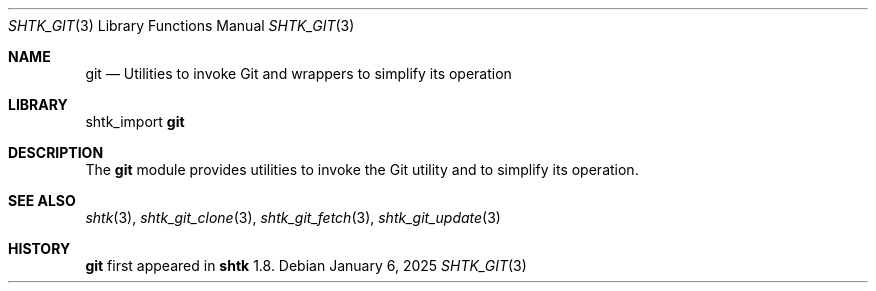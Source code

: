 .\" Copyright 2025 Julio Merino
.\" All rights reserved.
.\"
.\" Redistribution and use in source and binary forms, with or without
.\" modification, are permitted provided that the following conditions are
.\" met:
.\"
.\" * Redistributions of source code must retain the above copyright
.\"   notice, this list of conditions and the following disclaimer.
.\" * Redistributions in binary form must reproduce the above copyright
.\"   notice, this list of conditions and the following disclaimer in the
.\"   documentation and/or other materials provided with the distribution.
.\"
.\" THIS SOFTWARE IS PROVIDED BY THE COPYRIGHT HOLDERS AND CONTRIBUTORS
.\" "AS IS" AND ANY EXPRESS OR IMPLIED WARRANTIES, INCLUDING, BUT NOT
.\" LIMITED TO, THE IMPLIED WARRANTIES OF MERCHANTABILITY AND FITNESS FOR
.\" A PARTICULAR PURPOSE ARE DISCLAIMED. IN NO EVENT SHALL THE COPYRIGHT
.\" OWNER OR CONTRIBUTORS BE LIABLE FOR ANY DIRECT, INDIRECT, INCIDENTAL,
.\" SPECIAL, EXEMPLARY, OR CONSEQUENTIAL DAMAGES (INCLUDING, BUT NOT
.\" LIMITED TO, PROCUREMENT OF SUBSTITUTE GOODS OR SERVICES; LOSS OF USE,
.\" DATA, OR PROFITS; OR BUSINESS INTERRUPTION) HOWEVER CAUSED AND ON ANY
.\" THEORY OF LIABILITY, WHETHER IN CONTRACT, STRICT LIABILITY, OR TORT
.\" (INCLUDING NEGLIGENCE OR OTHERWISE) ARISING IN ANY WAY OUT OF THE USE
.\" OF THIS SOFTWARE, EVEN IF ADVISED OF THE POSSIBILITY OF SUCH DAMAGE.
.Dd January 6, 2025
.Dt SHTK_GIT 3
.Os
.Sh NAME
.Nm git
.Nd Utilities to invoke Git and wrappers to simplify its operation
.Sh LIBRARY
shtk_import
.Nm
.Sh DESCRIPTION
The
.Nm
module provides utilities to invoke the Git utility and to simplify its
operation.
.Sh SEE ALSO
.Xr shtk 3 ,
.Xr shtk_git_clone 3 ,
.Xr shtk_git_fetch 3 ,
.Xr shtk_git_update 3
.Sh HISTORY
.Nm
first appeared in
.Nm shtk
1.8.
